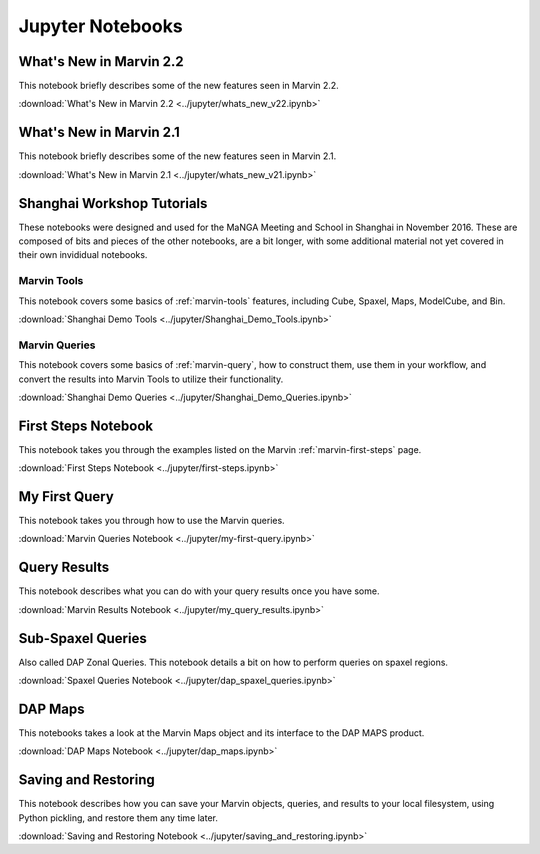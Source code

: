 
.. _marvin-jupyter:

Jupyter Notebooks
=================

.. _marvin-jupyter-new22:

What's New in Marvin 2.2
------------------------

This notebook briefly describes some of the new features seen in Marvin 2.2.

:download:`What's New in Marvin 2.2 <../jupyter/whats_new_v22.ipynb>`


What's New in Marvin 2.1
------------------------

This notebook briefly describes some of the new features seen in Marvin 2.1.

:download:`What's New in Marvin 2.1 <../jupyter/whats_new_v21.ipynb>`

Shanghai Workshop Tutorials
---------------------------

These notebooks were designed and used for the MaNGA Meeting and School in Shanghai in November 2016.  These are composed of
bits and pieces of the other notebooks, are a bit longer, with some additional material not yet covered in their own invididual notebooks.

Marvin Tools
^^^^^^^^^^^^
This notebook covers some basics of :ref:`marvin-tools` features, including Cube, Spaxel, Maps, ModelCube, and Bin.

:download:`Shanghai Demo Tools <../jupyter/Shanghai_Demo_Tools.ipynb>`

Marvin Queries
^^^^^^^^^^^^^^
This notebook covers some basics of :ref:`marvin-query`, how to construct them, use them in your workflow, and convert the results
into Marvin Tools to utilize their functionality.

:download:`Shanghai Demo Queries <../jupyter/Shanghai_Demo_Queries.ipynb>`

First Steps Notebook
--------------------

This notebook takes you through the examples listed on the Marvin :ref:`marvin-first-steps` page.

:download:`First Steps Notebook <../jupyter/first-steps.ipynb>`

My First Query
--------------

This notebook takes you through how to use the Marvin queries.

:download:`Marvin Queries Notebook <../jupyter/my-first-query.ipynb>`


Query Results
----------------

This notebook describes what you can do with your query results once you have some.

:download:`Marvin Results Notebook <../jupyter/my_query_results.ipynb>`

Sub-Spaxel Queries
------------------

Also called DAP Zonal Queries. This notebook details a bit on how to perform queries on spaxel regions.

:download:`Spaxel Queries Notebook <../jupyter/dap_spaxel_queries.ipynb>`


DAP Maps
--------

This notebooks takes a look at the Marvin Maps object and its interface to the DAP MAPS product.

:download:`DAP Maps Notebook <../jupyter/dap_maps.ipynb>`


Saving and Restoring
--------------------

This notebook describes how you can save your Marvin objects, queries, and results to your local filesystem, using Python pickling,
and restore them any time later.

:download:`Saving and Restoring Notebook <../jupyter/saving_and_restoring.ipynb>`
